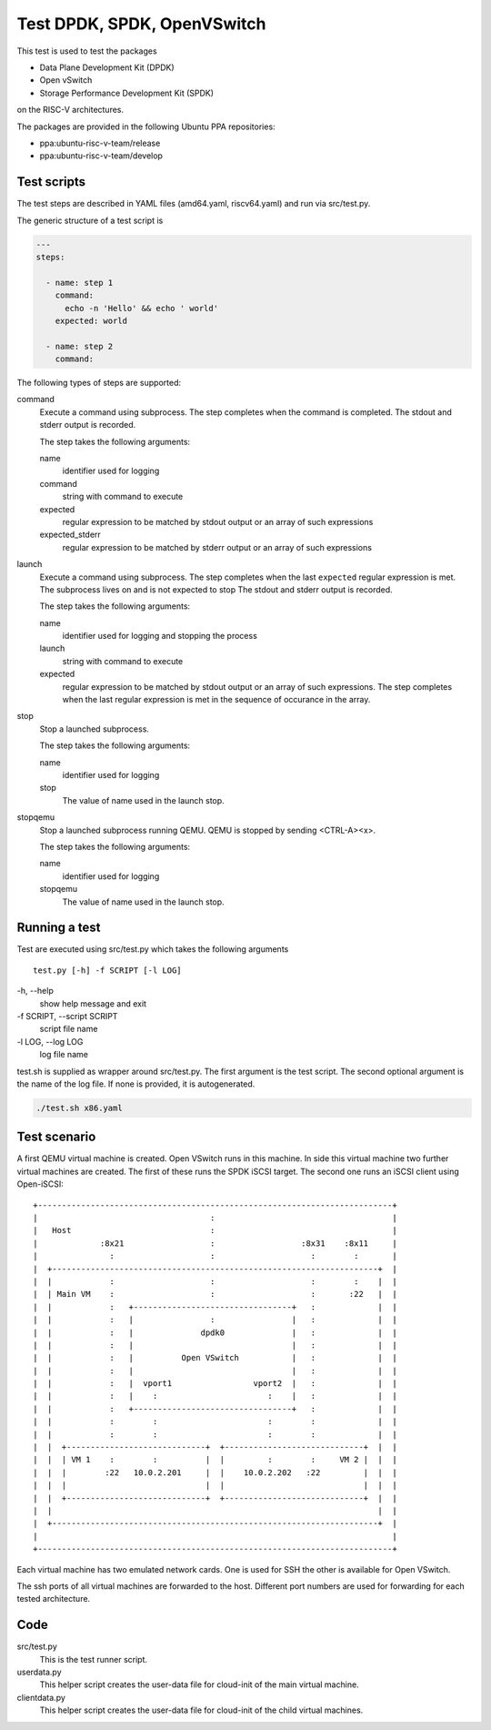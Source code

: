 Test DPDK, SPDK, OpenVSwitch
============================

This test is used to test the packages

* Data Plane Development Kit (DPDK)
* Open vSwitch
* Storage Performance Development Kit (SPDK)

on the RISC-V architectures.

The packages are provided in the following Ubuntu PPA repositories:

* ppa:ubuntu-risc-v-team/release
* ppa:ubuntu-risc-v-team/develop

Test scripts
------------

The test steps are described in YAML files (amd64.yaml, riscv64.yaml)  and run
via src/test.py.

The generic structure of a test script is

.. code-block:: yaml

    ---
    steps:

      - name: step 1
        command:
          echo -n 'Hello' && echo ' world'
        expected: world

      - name: step 2
        command:

The following types of steps are supported:

command
  Execute a command using subprocess.
  The step completes when the command is completed.
  The stdout and stderr output is recorded.

  The step takes the following arguments:

  name
    identifier used for logging

  command
    string with command to execute

  expected
    regular expression to be matched by stdout output
    or an array of such expressions

  expected_stderr
    regular expression to be matched by stderr output
    or an array of such expressions

launch
  Execute a command using subprocess.
  The step completes when the last ``expected`` regular expression is met.
  The subprocess lives on and is not expected to stop
  The stdout and stderr output is recorded.

  The step takes the following arguments:

  name
    identifier used for logging and stopping the process

  launch
    string with command to execute

  expected
    regular expression to be matched by stdout output
    or an array of such expressions.
    The step completes when the last regular expression is met in the sequence
    of occurance in the array.

stop
  Stop a launched subprocess.

  The step takes the following arguments:

  name
    identifier used for logging

  stop
    The value of name used in the launch stop.

stopqemu
  Stop a launched subprocess running QEMU.
  QEMU is stopped by sending <CTRL-A><x>.

  The step takes the following arguments:

  name
    identifier used for logging

  stopqemu
    The value of name used in the launch stop.

Running a test
--------------

Test are executed using src/test.py which takes the following arguments

::

   test.py [-h] -f SCRIPT [-l LOG]

\-h, --help
    show help message and exit

\-f SCRIPT, --script SCRIPT
    script file name

\-l LOG, --log LOG
    log file name

test.sh is supplied as wrapper around src/test.py.
The first argument is the test script.
The second optional argument is the name of the log file.
If none is provided, it is autogenerated.

.. code-block:: bash

    ./test.sh x86.yaml

Test scenario
-------------

A first QEMU virtual machine is created. Open VSwitch runs in this machine.
In side this virtual machine two further virtual machines are created.
The first of these runs the SPDK iSCSI target. The second one runs an iSCSI
client using Open-iSCSI::

    +--------------------------------------------------------------------------+
    |                                    :                                     |
    |   Host                             :                                     |
    |             :8x21                  :                  :8x31    :8x11     |
    |               :                    :                    :        :       |
    |  +--------------------------------------------------------------------+  |
    |  |            :                    :                    :        :    |  |
    |  | Main VM    :                    :                    :       :22   |  |
    |  |            :   +---------------------------------+   :             |  |
    |  |            :   |                :                |   :             |  |
    |  |            :   |              dpdk0              |   :             |  |
    |  |            :   |                                 |   :             |  |
    |  |            :   |          Open VSwitch           |   :             |  |
    |  |            :   |                                 |   :             |  |
    |  |            :   |  vport1                 vport2  |   :             |  |
    |  |            :   |    :                       :    |   :             |  |
    |  |            :   +---------------------------------+   :             |  |
    |  |            :        :                       :        :             |  |
    |  |            :        :                       :        :             |  |
    |  |  +-----------------------------+  +-----------------------------+  |  |
    |  |  | VM 1    :        :          |  |         :        :     VM 2 |  |  |
    |  |  |        :22   10.0.2.201     |  |    10.0.2.202   :22         |  |  |
    |  |  |                             |  |                             |  |  |
    |  |  +-----------------------------+  +-----------------------------+  |  |
    |  |                                                                    |  |
    |  +--------------------------------------------------------------------+  |
    |                                                                          |
    +--------------------------------------------------------------------------+

Each virtual machine has two emulated network cards. One is used for SSH the
other is available for Open VSwitch.

The ssh ports of all virtual machines are forwarded to the host. Different port
numbers are used for forwarding for each tested architecture.

Code
----

src/test.py
    This is the test runner script.

userdata.py
    This helper script creates the user-data file for cloud-init of the main
    virtual machine.

clientdata.py
    This helper script creates the user-data file for cloud-init of the
    child virtual machines.
